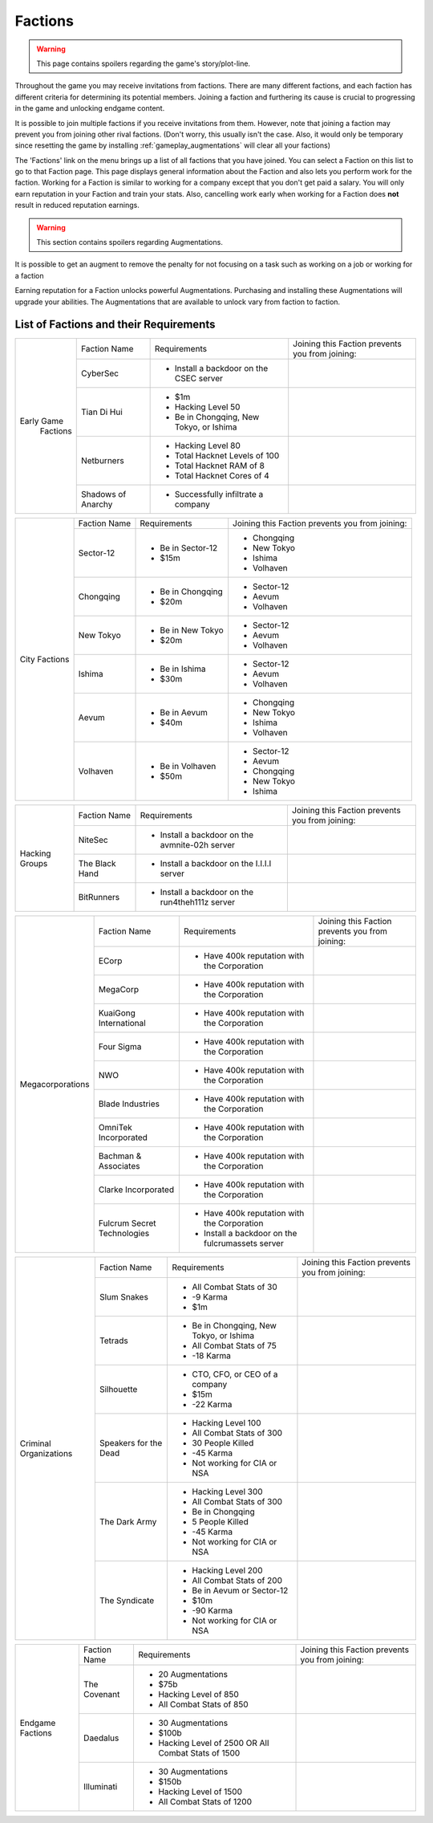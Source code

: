 .. _gameplay_factions:

Factions
========

.. warning:: This page contains spoilers regarding the game's story/plot-line.

Throughout the game you may receive invitations from factions. There are
many different factions, and each faction has different criteria for
determining its potential members. Joining a faction and furthering
its cause is crucial to progressing in the game and unlocking endgame
content.

It is possible to join multiple factions if you receive invitations from
them. However, note that joining a faction may prevent you from joining
other rival factions. (Don't worry, this usually isn't the case. Also,
it would only be temporary since resetting the game by installing
:ref:`gameplay_augmentations` will clear all your factions)

The 'Factions' link on the menu brings up a list of all factions that
you have joined. You can select a Faction on this list to go to that
Faction page. This page displays general information about the Faction
and also lets you perform work for the faction. Working for a Faction
is similar to working for a company except that you don't get paid a
salary. You will only earn reputation in your Faction and train your
stats. Also, cancelling work early when working for a Faction does
**not** result in reduced reputation earnings.

.. warning:: This section contains spoilers regarding Augmentations.

It is possible to get an augment to remove the penalty for not focusing on a task such as working on a job or working for a faction

Earning reputation for a Faction unlocks powerful Augmentations.
Purchasing and installing these Augmentations will upgrade your
abilities. The Augmentations that are available to unlock vary
from faction to faction.

List of Factions and their Requirements
^^^^^^^^^^^^^^^^^^^^^^^^^^^^^^^^^^^^^^^
.. raw:: html

	<details><summary><a>Early Game Factions</a></summary>

.. _gameplay_factions::

+---------------------+--------------------+-----------------------------------------+-------------------------------+
| Early Game          | Faction Name       | Requirements                            | Joining this Faction prevents |
|  Factions           |                    |                                         | you from joining:             |
+                     +--------------------+-----------------------------------------+-------------------------------+
|                     | CyberSec           | * Install a backdoor on the CSEC server |                               |
+                     +--------------------+-----------------------------------------+-------------------------------+
|                     | Tian Di Hui        | * $1m                                   |                               |
|                     |                    | * Hacking Level 50                      |                               |
|                     |                    | * Be in Chongqing, New Tokyo, or Ishima |                               |
+                     +--------------------+-----------------------------------------+-------------------------------+
|                     | Netburners         | * Hacking Level 80                      |                               |
|                     |                    | * Total Hacknet Levels of 100           |                               |
|                     |                    | * Total Hacknet RAM of 8                |                               |
|                     |                    | * Total Hacknet Cores of 4              |                               |
+                     +--------------------+-----------------------------------------+-------------------------------+
|                     | Shadows of Anarchy | * Successfully infiltrate a company     |                               |
+---------------------+--------------------+-----------------------------------------+-------------------------------+
.. raw:: html

	</details>
	<details><summary><a>City Factions</a></summary>

.. _gameplay_factions::

+---------------------+----------------+-----------------------------------------+-------------------------------+
| City Factions       | Faction Name   | Requirements                            | Joining this Faction prevents |
|                     |                |                                         | you from joining:             |
+                     +----------------+-----------------------------------------+-------------------------------+
|                     | Sector-12      | * Be in Sector-12                       | * Chongqing                   |
|                     |                | * $15m                                  | * New Tokyo                   |
|                     |                |                                         | * Ishima                      |
|                     |                |                                         | * Volhaven                    |
+                     +----------------+-----------------------------------------+-------------------------------+
|                     | Chongqing      | * Be in Chongqing                       | * Sector-12                   |
|                     |                | * $20m                                  | * Aevum                       |
|                     |                |                                         | * Volhaven                    |
+                     +----------------+-----------------------------------------+-------------------------------+
|                     | New Tokyo      | * Be in New Tokyo                       | * Sector-12                   |
|                     |                | * $20m                                  | * Aevum                       |
|                     |                |                                         | * Volhaven                    |
+                     +----------------+-----------------------------------------+-------------------------------+
|                     | Ishima         | * Be in Ishima                          | * Sector-12                   |
|                     |                | * $30m                                  | * Aevum                       |
|                     |                |                                         | * Volhaven                    |
+                     +----------------+-----------------------------------------+-------------------------------+
|                     | Aevum          | * Be in Aevum                           | * Chongqing                   |
|                     |                | * $40m                                  | * New Tokyo                   |
|                     |                |                                         | * Ishima                      |
|                     |                |                                         | * Volhaven                    |
+                     +----------------+-----------------------------------------+-------------------------------+
|                     | Volhaven       | * Be in Volhaven                        | * Sector-12                   |
|                     |                | * $50m                                  | * Aevum                       |
|                     |                |                                         | * Chongqing                   |
|                     |                |                                         | * New Tokyo                   |
|                     |                |                                         | * Ishima                      |
+---------------------+----------------+-----------------------------------------+-------------------------------+
.. raw:: html

	</details>
	<details><summary><a>Hacking Groups</a></summary>

.. _gameplay_factions::

+---------------------+----------------+-----------------------------------------+-------------------------------+
| Hacking             | Faction Name   | Requirements                            | Joining this Faction prevents |
| Groups              |                |                                         | you from joining:             |
+                     +----------------+-----------------------------------------+-------------------------------+
|                     | NiteSec        | * Install a backdoor on the avmnite-02h |                               |
|                     |                |   server                                |                               |
|                     |                |                                         |                               |
+                     +----------------+-----------------------------------------+-------------------------------+
|                     | The Black Hand | * Install a backdoor on the I.I.I.I     |                               |
|                     |                |   server                                |                               |
|                     |                |                                         |                               |
+                     +----------------+-----------------------------------------+-------------------------------+
|                     | BitRunners     | * Install a backdoor on the run4theh111z|                               |
|                     |                |   server                                |                               |
|                     |                |                                         |                               |
+---------------------+----------------+-----------------------------------------+-------------------------------+
.. raw:: html

	</details>
	<details><summary><a>Megacorporations</a></summary>

.. _gameplay_factions::

+---------------------+----------------+-----------------------------------------+-------------------------------+
| Megacorporations    | Faction Name   | Requirements                            | Joining this Faction prevents |
|                     |                |                                         | you from joining:             |
+                     +----------------+-----------------------------------------+-------------------------------+
|                     | ECorp          | * Have 400k reputation with             |                               |
|                     |                |   the Corporation                       |                               |
+                     +----------------+-----------------------------------------+-------------------------------+
|                     | MegaCorp       | * Have 400k reputation with             |                               |
|                     |                |   the Corporation                       |                               |
+                     +----------------+-----------------------------------------+-------------------------------+
|                     | KuaiGong       | * Have 400k reputation with             |                               |
|                     | International  |   the Corporation                       |                               |
+                     +----------------+-----------------------------------------+-------------------------------+
|                     | Four Sigma     | * Have 400k reputation with             |                               |
|                     |                |   the Corporation                       |                               |
+                     +----------------+-----------------------------------------+-------------------------------+
|                     | NWO            | * Have 400k reputation with             |                               |
|                     |                |   the Corporation                       |                               |
+                     +----------------+-----------------------------------------+-------------------------------+
|                     | Blade          | * Have 400k reputation with             |                               |
|                     | Industries     |   the Corporation                       |                               |
+                     +----------------+-----------------------------------------+-------------------------------+
|                     | OmniTek        | * Have 400k reputation with             |                               |
|                     | Incorporated   |   the Corporation                       |                               |
+                     +----------------+-----------------------------------------+-------------------------------+
|                     | Bachman &      | * Have 400k reputation with             |                               |
|                     | Associates     |   the Corporation                       |                               |
+                     +----------------+-----------------------------------------+-------------------------------+
|                     | Clarke         | * Have 400k reputation with             |                               |
|                     | Incorporated   |   the Corporation                       |                               |
+                     +----------------+-----------------------------------------+-------------------------------+
|                     | Fulcrum Secret | * Have 400k reputation with             |                               |
|                     | Technologies   |   the Corporation                       |                               |
|                     |                | * Install a backdoor on the             |                               |
|                     |                |   fulcrumassets server                  |                               |
+---------------------+----------------+-----------------------------------------+-------------------------------+
.. raw:: html

	</details>
	<details><summary><a>Criminal Organizations</a></summary>

.. _gameplay_factions::

+---------------------+----------------+-----------------------------------------+-------------------------------+
| Criminal            | Faction Name   | Requirements                            | Joining this Faction prevents |
| Organizations       |                |                                         | you from joining:             |
+                     +----------------+-----------------------------------------+-------------------------------+
|                     | Slum Snakes    | * All Combat Stats of 30                |                               |
|                     |                | * -9 Karma                              |                               |
|                     |                | * $1m                                   |                               |
+                     +----------------+-----------------------------------------+-------------------------------+
|                     | Tetrads        | * Be in Chongqing, New Tokyo, or Ishima |                               |
|                     |                | * All Combat Stats of 75                |                               |
|                     |                | * -18 Karma                             |                               |
+                     +----------------+-----------------------------------------+-------------------------------+
|                     | Silhouette     | * CTO, CFO, or CEO of a company         |                               |
|                     |                | * $15m                                  |                               |
|                     |                | * -22 Karma                             |                               |
+                     +----------------+-----------------------------------------+-------------------------------+
|                     | Speakers for   | * Hacking Level 100                     |                               |
|                     | the Dead       | * All Combat Stats of 300               |                               |
|                     |                | * 30 People Killed                      |                               |
|                     |                | * -45 Karma                             |                               |
|                     |                | * Not working for CIA or NSA            |                               |
+                     +----------------+-----------------------------------------+-------------------------------+
|                     | The Dark Army  | * Hacking Level 300                     |                               |
|                     |                | * All Combat Stats of 300               |                               |
|                     |                | * Be in Chongqing                       |                               |
|                     |                | * 5 People Killed                       |                               |
|                     |                | * -45 Karma                             |                               |
|                     |                | * Not working for CIA or NSA            |                               |
+                     +----------------+-----------------------------------------+-------------------------------+
|                     | The Syndicate  | * Hacking Level 200                     |                               |
|                     |                | * All Combat Stats of 200               |                               |
|                     |                | * Be in Aevum or Sector-12              |                               |
|                     |                | * $10m                                  |                               |
|                     |                | * -90 Karma                             |                               |
|                     |                | * Not working for CIA or NSA            |                               |
+---------------------+----------------+-----------------------------------------+-------------------------------+
.. raw:: html

	</details>
	<details><summary><a>Endgame Factions</a></summary>

.. _gameplay_factions::

+---------------------+----------------+-----------------------------------------+-------------------------------+
| Endgame             | Faction Name   | Requirements                            | Joining this Faction prevents |
| Factions            |                |                                         | you from joining:             |
+                     +----------------+-----------------------------------------+-------------------------------+
|                     | The Covenant   | * 20 Augmentations                      |                               |
|                     |                | * $75b                                  |                               |
|                     |                | * Hacking Level of 850                  |                               |
|                     |                | * All Combat Stats of 850               |                               |
+                     +----------------+-----------------------------------------+-------------------------------+
|                     | Daedalus       | * 30 Augmentations                      |                               |
|                     |                | * $100b                                 |                               |
|                     |                | * Hacking Level of 2500 OR All Combat   |                               |
|                     |                |   Stats of 1500                         |                               |
+                     +----------------+-----------------------------------------+-------------------------------+
|                     | Illuminati     | * 30 Augmentations                      |                               |
|                     |                | * $150b                                 |                               |
|                     |                | * Hacking Level of 1500                 |                               |
|                     |                | * All Combat Stats of 1200              |                               |
+---------------------+----------------+-----------------------------------------+-------------------------------+
.. raw:: html

	</details><br>
